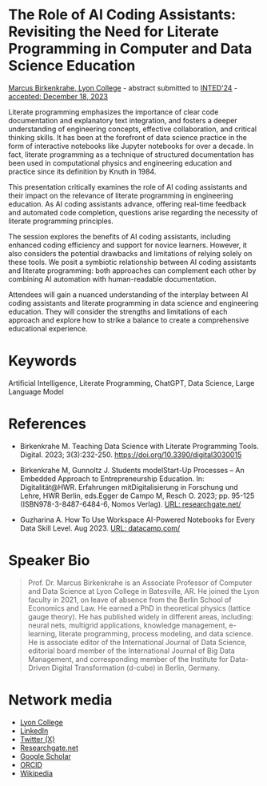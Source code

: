 #+startup: overview indent hideblocks inlineimages
* The Role of AI Coding Assistants: Revisiting the Need for Literate Programming in Computer and Data Science Education

[[https://www.lyon.edu/marcus-birkenkrahe][Marcus Birkenkrahe, Lyon College]] - abstract submitted to [[https://iated.org/inted/][INTED'24]] -
[[https://iated.org/concrete2/list_accepted_abstracts.php?event_id=48&search_id=&search_title=&search_author=BIRKENKRAHE&search_bool=and][accepted: December 18, 2023]]

Literate programming emphasizes the importance of clear code
documentation and explanatory text integration, and fosters a deeper
understanding of engineering concepts, effective collaboration, and
critical thinking skills. It has been at the forefront of data science
practice in the form of interactive notebooks like Jupyter notebooks
for over a decade. In fact, literate programming as a technique of
structured documentation has been used in computational physics and
engineering education and practice since its definition by Knuth
in 1984.

This presentation critically examines the role of AI coding assistants
and their impact on the relevance of literate programming in
engineering education. As AI coding assistants advance, offering
real-time feedback and automated code completion, questions arise
regarding the necessity of literate programming principles.

The session explores the benefits of AI coding assistants, including
enhanced coding efficiency and support for novice learners. However,
it also considers the potential drawbacks and limitations of relying
solely on these tools. We posit a symbiotic relationship between AI
coding assistants and literate programming: both approaches can
complement each other by combining AI automation with human-readable
documentation.

Attendees will gain a nuanced understanding of the interplay between
AI coding assistants and literate programming in data science and
engineering education. They will consider the strengths and
limitations of each approach and explore how to strike a balance to
create a comprehensive educational experience.

* Keywords

Artificial Intelligence, Literate Programming, ChatGPT, Data Science,
Large Language Model

* References

- Birkenkrahe M. Teaching Data Science with Literate Programming
  Tools. Digital. 2023;
  3(3):232-250. https://doi.org/10.3390/digital3030015

- Birkenkrahe M, Gunnoltz J. Students modelStart-Up Processes – An
  Embedded Approach to Entrepreneurship Education. In:
  Digitalität@HWR. Erfahrungen mitDigitalisierung in Forschung und
  Lehre, HWR Berlin, eds.Egger de Campo M, Resch O. 2023; pp. 95-125
  (ISBN978-3-8487-6484-6, Nomos Verlag). [[https://www.researchgate.net/publication/333655901_Students_Model_Startup_Processes_-_An_Embedded_Approach_to_Entrepreneurship_Education][URL: researchgate.net/]]

- Guzharina A. How To Use Workspace AI-Powered Notebooks for Every
  Data Skill Level. Aug 2023. [[https://www.datacamp.com/blog/how-to-use-workspace-ai-powered-notebooks-for-every-data-skill-level?utm_source=customerio&utm_medium=email&utm_campaign=230720_1-workspace-nl-a_2-mix_3-all_4-na_5-nl_6-workspacenl_7-ws_8-emal-ci_9-na_10-bau_11-email&utm_content=blast&irclickid=0a2UQaStbxyNWhXRYE2FCwsmUkFRgXQ2NVpDxo0&irgwc=1&utm_medium=affiliate&utm_source=impact&utm_campaign=000000_1-123201_2-mix_3-all_4-na_5-na_6-na_7-mp_8-affl-ip_9-na_10-bau_11-TakeAds%20Networks&utm_content=ONLINE_TRACKING_LINK&utm_term=237721][URL: datacamp.com/]]

* Speaker Bio
#+begin_quote
Prof. Dr. Marcus Birkenkrahe is an Associate Professor of Computer and
Data Science at Lyon College in Batesville, AR. He joined the Lyon
faculty in 2021, on leave of absence from the Berlin School of
Economics and Law. He earned a PhD in theoretical physics (lattice
gauge theory). He has published widely in different areas, including:
neural nets, multigrid applications, knowledge management, e-learning,
literate programming, process modeling, and data science. He is
associate editor of the International Journal of Data Science,
editorial board member of the International Journal of Big Data
Management, and corresponding member of the Institute for Data-Driven
Digital Transformation (d-cube) in Berlin, Germany.
#+end_quote

* Network media
- [[https://www.lyon.edu/marcus-birkenkrahe][Lyon College]]
- [[https://www.linkedin.com/in/birkenkrahe][LinkedIn]]
- [[https://twitter.com/birkenkrahe][Twitter (X)]]
- [[https://www.researchgate.net/profile/Marcus-Birkenkrahe][Researchgate.net]]
- [[https://scholar.google.com/citations?user=Vvnwsv0AAAAJ&hl=en][Google Scholar]]
- [[https://orcid.org/my-orcid?orcid=0000-0001-9461-8474][ORCID]]
- [[https://en.wikipedia.org/wiki/Marcus_Birkenkrahe][Wikipedia]]
